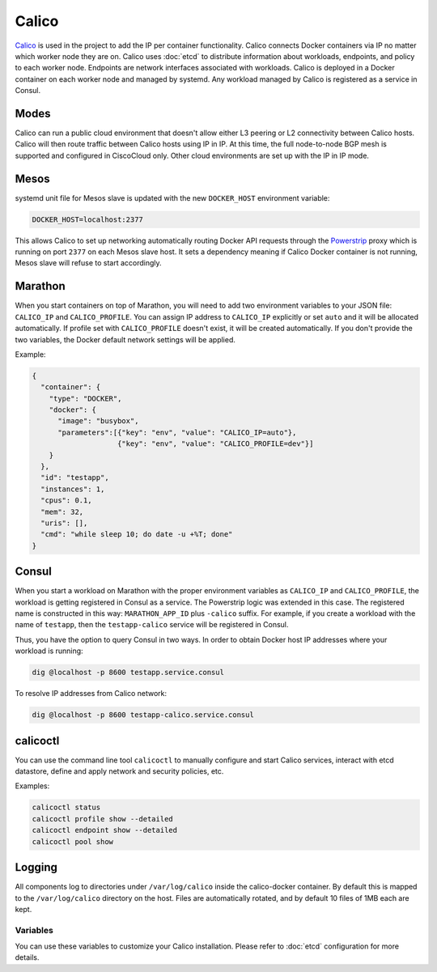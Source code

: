 Calico
======

.. versionadded:: 0.4

`Calico <http://www.projectcalico.org>`_ is used in the project to add the IP
per container functionality. Calico connects Docker containers via IP no matter
which worker node they are on. Calico uses :doc:`etcd` to distribute information
about workloads, endpoints, and policy to each worker node. Endpoints are
network interfaces associated with workloads. Calico is deployed in a Docker
container on each worker node and managed by systemd. Any workload managed by
Calico is registered as a service in Consul.

Modes
^^^^^

Calico can run a public cloud environment that doesn't allow either L3 peering
or L2 connectivity between Calico hosts. Calico will then route traffic between
Calico hosts using IP in IP. At this time, the full node-to-node BGP mesh is
supported and configured in CiscoCloud only. Other cloud environments are set up
with the IP in IP mode.

Mesos
^^^^^

systemd unit file for Mesos slave is updated with the new ``DOCKER_HOST``
environment variable:

.. code-block:: shell

   DOCKER_HOST=localhost:2377

This allows Calico to set up networking automatically routing Docker API
requests through the `Powerstrip <https://github.com/clusterhq/powerstrip>`_
proxy which is running on port ``2377`` on each Mesos slave host. It sets
a dependency meaning if Calico Docker container is not running, Mesos slave
will refuse to start accordingly.

Marathon
^^^^^^^^

When you start containers on top of Marathon, you will need to add two
environment variables to your JSON file: ``CALICO_IP`` and ``CALICO_PROFILE``.
You can assign IP address to ``CALICO_IP`` explicitly or set ``auto`` and it
will be allocated automatically. If profile set with ``CALICO_PROFILE`` doesn't
exist, it will be created automatically. If you don't provide the two variables,
the Docker default network settings will be applied.

Example:

.. code-block:: json

   {
     "container": {
       "type": "DOCKER",
       "docker": {
         "image": "busybox",
         "parameters":[{"key": "env", "value": "CALICO_IP=auto"},
                       {"key": "env", "value": "CALICO_PROFILE=dev"}]
       }
     },
     "id": "testapp",
     "instances": 1,
     "cpus": 0.1,
     "mem": 32,
     "uris": [],
     "cmd": "while sleep 10; do date -u +%T; done"
   }

Consul
^^^^^^

When you start a workload on Marathon with the proper environment variables
as ``CALICO_IP`` and ``CALICO_PROFILE``, the workload is getting registered
in Consul as a service. The Powerstrip logic was extended in this case.
The registered name is constructed in this way: ``MARATHON_APP_ID`` plus
``-calico`` suffix. For example, if you create a workload with the name of
``testapp``, then the ``testapp-calico`` service will be registered in Consul.

Thus, you have the option to query Consul in two ways. In order to obtain Docker
host IP addresses where your workload is running:

.. code-block:: shell

   dig @localhost -p 8600 testapp.service.consul

To resolve IP addresses from Calico network:

.. code-block:: shell

   dig @localhost -p 8600 testapp-calico.service.consul

calicoctl
^^^^^^^^^

You can use the command line tool ``calicoctl`` to manually configure and start
Calico services, interact with etcd datastore, define and apply network and
security policies, etc.

Examples:

.. code-block:: shell

   calicoctl status
   calicoctl profile show --detailed
   calicoctl endpoint show --detailed
   calicoctl pool show

Logging
^^^^^^^

All components log to directories under ``/var/log/calico`` inside
the calico-docker container. By default this is mapped to
the ``/var/log/calico`` directory on the host. Files are automatically rotated,
and by default 10 files of 1MB each are kept.

Variables
---------

You can use these variables to customize your Calico installation. Please refer
to :doc:`etcd` configuration for more details.

.. data:: etcd_service_name

   Set ``ETCD_AUTHORITY`` environment variable that is used by Calico Docker
   container and the CLI tool ``calicoctl``. The value of this variable is
   a Consul service that must be resolved via DNS

   Default: ``etcd.service.consul``

.. data:: etcd_client_port

   Port for etcd client communication

   Default: ``2379``

.. data:: calico_network

   Containers are assigned IPs from this network range

   Default: ``192.168.0.0/16``

.. data:: calico_profile

   Endpoints are added to this profile for interconnectivity

   Default: ``dev``
